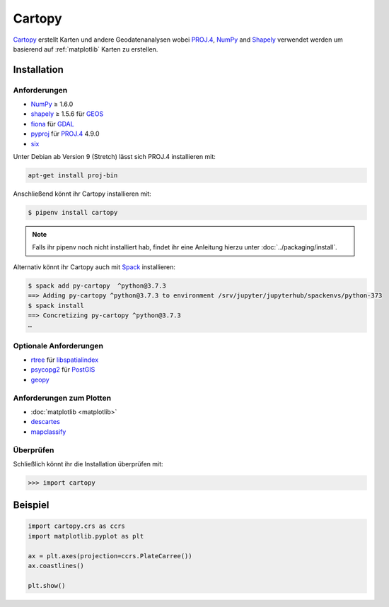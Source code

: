 Cartopy
=======

`Cartopy <https://scitools.org.uk/cartopy/docs/latest/>`_ erstellt Karten und
andere Geodatenanalysen wobei `PROJ.4 <https://proj4.org/>`_, `NumPy
<https://www.numpy.org/>`_ and `Shapely <https://pypi.org/project/Shapely/>`_
verwendet werden um basierend auf :ref:`matplotlib` Karten zu erstellen.

Installation
------------

Anforderungen
~~~~~~~~~~~~~

* `NumPy <http://www.numpy.org/>`_ ≥ 1.6.0
* `shapely <https://shapely.readthedocs.io/>`_ ≥ 1.5.6 für `GEOS <https://trac.osgeo.org/geos/>`_
* `fiona <https://fiona.readthedocs.io/>`_ für `GDAL <https://www.gdal.org/>`_
* `pyproj <https://github.com/jswhit/pyproj>`_ für `PROJ.4 <https://proj.org/>`_ 4.9.0
* `six <https://pythonhosted.org/six>`_

Unter Debian ab Version 9 (Stretch) lässt sich PROJ.4 installieren mit:

.. code-block:: console

    apt-get install proj-bin

Anschließend könnt ihr Cartopy installieren mit:

.. code-block:: console

    $ pipenv install cartopy

.. note::
   Falls ihr pipenv noch nicht installiert hab, findet ihr eine Anleitung hierzu
   unter :doc:`../packaging/install`.

Alternativ könnt ihr Cartopy auch mit `Spack <https://spack.io/>`_ installieren:

.. code-block:: console

    $ spack add py-cartopy  ^python@3.7.3
    ==> Adding py-cartopy ^python@3.7.3 to environment /srv/jupyter/jupyterhub/spackenvs/python-373
    $ spack install
    ==> Concretizing py-cartopy ^python@3.7.3
    …

Optionale Anforderungen
~~~~~~~~~~~~~~~~~~~~~~~

* `rtree <https://github.com/Toblerity/rtree>`_ für `libspatialindex
  <https://github.com/libspatialindex/libspatialindex>`_
* `psycopg2 <https://pypi.org/project/psycopg2/>`_ für `PostGIS
  <https://postgis.net/>`_
* `geopy <https://github.com/geopy/geopy>`_

Anforderungen zum Plotten
~~~~~~~~~~~~~~~~~~~~~~~~~

* :doc:`matplotlib <matplotlib>`
* `descartes <https://pypi.python.org/pypi/descartes>`_
* `mapclassify <https://mapclassify.readthedocs.io/>`_

Überprüfen
~~~~~~~~~~

Schließlich könnt ihr die Installation überprüfen mit:

.. code-block:: python

    >>> import cartopy

Beispiel
--------

.. code-block:: python

    import cartopy.crs as ccrs
    import matplotlib.pyplot as plt

    ax = plt.axes(projection=ccrs.PlateCarree())
    ax.coastlines()

    plt.show()

.. seealso::
   - `Docs
     <https://scitools.org.uk/cartopy/>`_
   - `Gallery
     <https://scitools.org.uk/cartopy/docs/latest/gallery/index.html>`_

